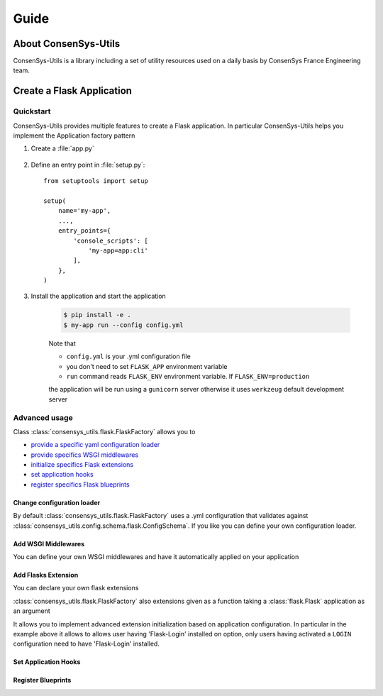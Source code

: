 =====
Guide
=====

About ConsenSys-Utils
=====================

ConsenSys-Utils is a library including a set of utility resources used on a daily basis
by ConsenSys France Engineering team.

Create a Flask Application
==========================

Quickstart
~~~~~~~~~~

ConsenSys-Utils provides multiple features to create a Flask application.
In particular ConsenSys-Utils helps you implement the Application factory pattern

#. Create a :file:`app.py`

    .. doctest::
        >>> from consensys_utils.flask import FlaskFactory
        >>> from consensys_utils.flask.cli import FlaskGroup

        # Create an application factory
        >>> create_app = FlaskFactory()

        # Declares a click application using ConsenSys-Utils click group
        >>> cli = FlaskGroup(create_app=create_app)

#. Define an entry point in :file:`setup.py`::

    from setuptools import setup

    setup(
        name='my-app',
        ...,
        entry_points={
            'console_scripts': [
                'my-app=app:cli'
            ],
        },
    )

#. Install the application and start the application

    .. code-block:: bash

        $ pip install -e .
        $ my-app run --config config.yml

    Note that

    - ``config.yml`` is your .yml configuration file
    - you don't need to set ``FLASK_APP`` environment variable
    - ``run`` command reads ``FLASK_ENV`` environment variable. If ``FLASK_ENV=production``
    the application will be run using a ``gunicorn`` server otherwise it uses ``werkzeug`` default development server

Advanced usage
~~~~~~~~~~~~~~

Class :class:`consensys_utils.flask.FlaskFactory` allows you to

- `provide a specific yaml configuration loader`_
- `provide specifics WSGI middlewares`_
- `initialize specifics Flask extensions`_
- `set application hooks`_
- `register specifics Flask blueprints`_

.. _`provide a specific yaml configuration loader`:

Change configuration loader
```````````````````````````

By default :class:`consensys_utils.flask.FlaskFactory` uses a .yml configuration that
validates against :class:`consensys_utils.config.schema.flask.ConfigSchema`.
If you like you can define your own configuration loader.

.. doctest::
    >>> from consensys_utils.flask import FlaskFactory
    >>> from consensys_utils.flask.cli import FlaskGroup
    >>> from cfg_loader import ConfigSchema, YamlConfigLoader
    >>> from marshmallow import fields

    # Declare you configuration schema and config loader
    >>> class MySchema(ConfigSchema):
    ...     my_parameter = fields.Str()

    >>> yaml_config_loader = YamlConfigLoader(config_schema=MySchema)

    # Create an application factory
    >>> create_app = FlaskFactory(yaml_config_loader=yaml_config_loader)

    # Declares a click application using ConsenSys-Utils click group
    >>> cli = FlaskGroup(create_app=create_app)

.. _`provide specifics WSGI middlewares`:

Add WSGI Middlewares
````````````````````

You can define your own WSGI middlewares and have it automatically applied on your application

.. doctest::
    >>> from consensys_utils.flask import FlaskFactory
    >>> from consensys_utils.flask.cli import FlaskGroup
    >>> import base64

    >>> class AuthMiddleware:
    ...     def __init__(self, wsgi):
    ...         self.wsgi = wsgi
    ...
    ...     @staticmethod
    ...     def is_authenticated(header):
    ...         if not header:
    ...             return False
    ...         _, encoded = header.split(None, 1)
    ...         decoded = base64.b64decode(encoded).decode('UTF-8')
    ...         username, password = decoded.split(':', 1)
    ...         return username == password
    ...
    ...     def __call__(self, environ, start_response):
    ...         if self.is_authenticated(environ.get('HTTP_AUTHORIZATION')):
    ...             return self.wsgi(environ, start_response)
    ...         start_response('401 Authentication Required',
    ...             [('Content-Type', 'text/html'),
    ...              ('WWW-Authenticate', 'Basic realm="Login"')])
    ...         return [b'Login']

    >>> middlewares = {
    ...     'auth': AuthMiddleware,
    ... }

    # Create an application factory
    >>> create_app = FlaskFactory(middlewares=middlewares)

    # Declares a click application using ConsenSys-Utils click group
    >>> cli = FlaskGroup(create_app=create_app)

.. _`initialize specifics Flask extensions`:

Add Flasks Extension
````````````````````

You can declare your own flask extensions

.. doctest::
    >>> from consensys_utils.flask import FlaskFactory
    >>> from consensys_utils.flask.cli import FlaskGroup
    >>> from flasgger import Swagger

    >>> swag = Swagger(template={'version': '0.3.4-dev'})

    >>> my_extensions = {'swagger': swag}

    # Create an application factory
    >>> create_app = FlaskFactory(extensions=my_extensions)

    # Declares a click application using ConsenSys-Utils click group
    >>> cli = FlaskGroup(create_app=create_app)

:class:`consensys_utils.flask.FlaskFactory` also extensions given as a
function taking a :class:`flask.Flask` application as an argument

.. doctest::
    >>> from consensys_utils.flask import FlaskFactory
    >>> from consensys_utils.flask.cli import FlaskGroup

    >>> def init_login_extension(app):
    ...     if app.config.get('LOGIN'):
    ...         from flask_login import LoginManager
    ...
    ...         login_manager = LoginManager()
    ...         login_manager.init_app(app)

    >>> my_extensions = {'login': init_login_extension}

    # Create an application factory
    >>> create_app = FlaskFactory(extensions=my_extensions)

    # Declares a click application using ConsenSys-Utils click group
    >>> cli = FlaskGroup(create_app=create_app)

It allows you to implement advanced extension initialization based on application configuration.
In particular in the example above it allows to allows user having 'Flask-Login' installed on option,
only users having activated a ``LOGIN`` configuration need to have 'Flask-Login' installed.

.. _`set application hooks`:


Set Application Hooks
`````````````````````

.. doctest::
    >>> from consensys_utils.flask import FlaskFactory
    >>> from consensys_utils.flask.cli import FlaskGroup

    >>> def set_log_request_hook(app):
    ...     @app.before_request
    ...     def log_request():
    ...         current_app.logger.debug(request)

    >>> my_hook_setters = {'log-request': set_log_request_hook}

    # Create an application factory
    >>> create_app = FlaskFactory(hook_setters=my_hook_setters)

    # Declares a click application using ConsenSys-Utils click group
    >>> cli = FlaskGroup(create_app=create_app)

.. _`register specifics Flask blueprints`:

Register Blueprints
```````````````````
.. doctest::
    >>> from flask import Blueprint
    >>> from consensys_utils.flask import FlaskFactory
    >>> from consensys_utils.flask.cli import FlaskGroup


    >>> my_bp1 = Blueprint('my-bp1', __name__)
    >>> my_bp2 = Blueprint('my-bp2', __name__)

    >>> blueprints = {
    ...     'my-bp1': my_bp1,
    ...     'my-bp2': lambda app: app.register_blueprint(my_bp2),
    ... }

    # Create an application factory
    >>> create_app = FlaskFactory(blueprints=blueprints)

    # Declares a click application using ConsenSys-Utils click group
    >>> cli = FlaskGroup(create_app=create_app)

